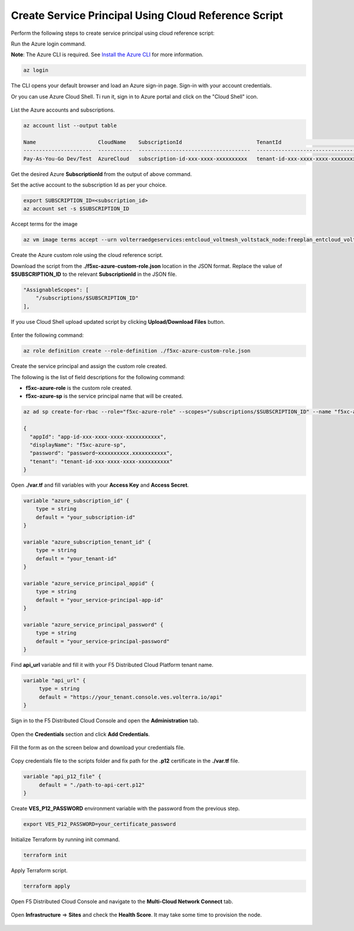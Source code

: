 
Create Service Principal Using Cloud Reference Script
#####################################################

Perform the following steps to create service principal using cloud reference script:

Run the Azure login command.

**Note**: The Azure CLI is required. See `Install the Azure CLI <https://docs.microsoft.com/en-us/cli/azure/install-azure-cli>`_ for more information.

.. code:: bash

    az login

The CLI opens your default browser and load an Azure sign-in page. Sign-in with your account credentials. 


Or you can use Azure Cloud Shell. Ti run it, sign in to Azure portal and click on the "Cloud Shell" icon.

.. figure:: ../../../assets/azure/cloud_shell.png

List the Azure accounts and subscriptions.

.. code:: bash

    az account list --output table
    
    Name                    CloudName    SubscriptionId                        TenantId                              State    IsDefault
    ----------------------  -----------  ------------------------------------  ------------------------------------  -------  -----------
    Pay-As-You-Go Dev/Test  AzureCloud   subscription-id-xxx-xxxx-xxxxxxxxxx   tenant-id-xxx-xxxx-xxxx-xxxxxxxxxx    Enabled  True

Get the desired Azure **SubscriptionId** from the output of above command.

Set the active account to the subscription Id as per your choice.

.. code:: bash

    export SUBSCRIPTION_ID=<subscription_id>
    az account set -s $SUBSCRIPTION_ID

Accept terms for the image

.. code:: bash

    az vm image terms accept --urn volterraedgeservices:entcloud_voltmesh_voltstack_node:freeplan_entcloud_voltmesh_voltstack_node_multinic:latest    

Create the Azure custom role using the cloud reference script.

Download the script from the **./f5xc-azure-custom-role.json** location in the JSON format. 
Replace the value of **$SUBSCRIPTION_ID** to the relevant **SubscriptionId** in the JSON file. 

.. code:: bash

    "AssignableScopes": [
        "/subscriptions/$SUBSCRIPTION_ID"
    ],

If you use Cloud Shell upload updated script by clicking **Upload/Download Files** button.

.. figure:: ../../../assets/azure/cloud_shell_upload.png

Enter the following command:

.. code:: bash

    az role definition create --role-definition ./f5xc-azure-custom-role.json


Create the service principal and assign the custom role created.

The following is the list of field descriptions for the following command:

- **f5xc-azure-role** is the custom role created.

- **f5xc-azure-sp** is the service principal name that will be created.

.. code:: bash

    az ad sp create-for-rbac --role="f5xc-azure-role" --scopes="/subscriptions/$SUBSCRIPTION_ID" --name "f5xc-azure-sp"

    {
      "appId": "app-id-xxx-xxxx-xxxx-xxxxxxxxxxx",
      "displayName": "f5xc-azure-sp",
      "password": "password~xxxxxxxxxx.xxxxxxxxxxx",
      "tenant": "tenant-id-xxx-xxxx-xxxx-xxxxxxxxxx"
    }

Open **./var.tf** and fill variables with your **Access Key** and **Access Secret**.

.. code:: bash

    variable "azure_subscription_id" {
        type = string
        default = "your_subscription-id"
    }

    variable "azure_subscription_tenant_id" {
        type = string
        default = "your_tenant-id"
    }

    variable "azure_service_principal_appid" {
        type = string
        default = "your_service-principal-app-id"
    }

    variable "azure_service_principal_password" {
        type = string
        default = "your_service-principal-password"
    }

Find **api_url** variable and fill it with your F5 Distributed Cloud Platform tenant name.

.. code:: bash

     variable "api_url" {
          type = string
          default = "https://your_tenant.console.ves.volterra.io/api"
     }

Sign in to the F5 Distributed Cloud Console and open the **Administration** tab.

.. figure:: ../../../assets/xc/administration.png

Open the **Credentials** section and click **Add Credentials**.

.. figure:: ../../../assets/xc/create_credentials.png

Fill the form as on the screen below and download your credentials file.

.. figure:: ../../../assets/xc/fill_credentials.png

Copy credentials file to the scripts folder and fix path for the **.p12** certificate in the **./var.tf** file.

.. code:: bash

     variable "api_p12_file" {
          default = "./path-to-api-cert.p12"
     }
     
Create **VES_P12_PASSWORD** environment variable with the password from the previous step.

.. code:: bash

     export VES_P12_PASSWORD=your_certificate_password

Initialize Terraform by running init command.

.. code:: bash

     terraform init

Apply Terraform script.

.. code:: bash

     terraform apply

Open F5 Distributed Cloud Console and navigate to the **Multi-Cloud Network Connect** tab.

.. figure:: ../../../assets/xc/cloud_a_sites.png

Open **Infrastructure** => **Sites** and check the **Health Score**. It may take some time to provision the node.

.. figure:: ../../../assets/xc/cloud_b_ready.png
